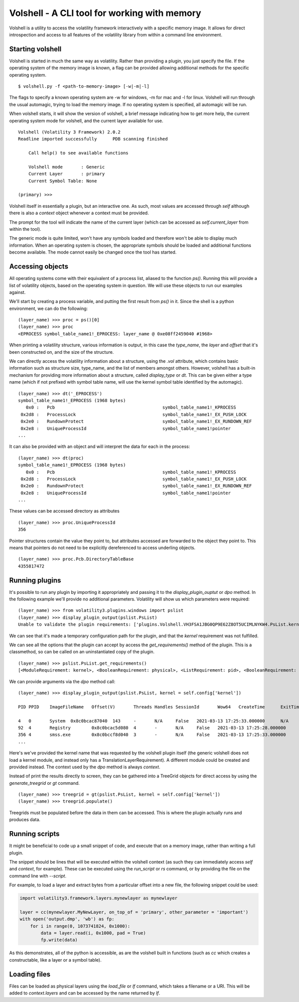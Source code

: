 Volshell - A CLI tool for working with memory
=============================================

Volshell is a utility to access the volatility framework interactively with a specific memory image.  It allows for
direct introspection and access to all features of the volatility library from within a command line environment.

Starting volshell
-----------------

Volshell is started in much the same way as volatility.  Rather than providing a plugin, you just specify the file.
If the operating system of the memory image is known, a flag can be provided allowing additional methods for the
specific operating system.

::

    $ volshell.py -f <path-to-memory-image> [-w|-m|-l]

The flags to specify a known operating system are -w for windows, -m for mac and -l for linux.  Volshell will run
through the usual automagic, trying to load the memory image.  If no operating system is specified, all automagic will
be run.

When volshell starts, it will show the version of volshell, a brief message indicating how to get more help, the current
operating system mode for volshell, and the current layer available for use.

::

    Volshell (Volatility 3 Framework) 2.0.2
    Readline imported successfully	PDB scanning finished

        Call help() to see available functions

        Volshell mode       : Generic
        Current Layer       : primary
        Current Symbol Table: None

    (primary) >>>

Volshell itself in essentially a plugin, but an interactive one.  As such, most values are accessed through `self`
although there is also a `context` object whenever a context must be provided.

The prompt for the tool will indicate the name of the current layer (which can be accessed as `self.current_layer`
from within the tool).

The generic mode is quite limited, won't have any symbols loaded and therefore won't be able to display much
information.  When an operating system is chosen, the appropriate symbols should be loaded and additional functions
become available.  The mode cannot easily be changed once the tool has started.

Accessing objects
-----------------
All operating systems come with their equivalent of a process list, aliased to the function `ps()`.  Running this
will provide a list of volatility objects, based on the operating system in question.  We will use these objects to
run our examples against.

We'll start by creating a process variable, and putting the first result from `ps()` in it.  Since the shell is a
python environment, we can do the following:

::

    (layer_name) >>> proc = ps()[0]
    (layer_name) >>> proc
    <EPROCESS symbol_table_name1!_EPROCESS: layer_name @ 0xe08ff2459040 #1968>

When printing a volatility structure, various information is output, in this case the `type_name`, the `layer` and
`offset` that it's been constructed on, and the size of the structure.

We can directly access the volatility information about a structure, using the `.vol` attribute, which contains
basic information such as structure size, type_name, and the list of members amongst others.  However, volshell has a
built-in mechanism for providing more information about a structure, called `display_type` or `dt`.  This can be given
either a type name (which if not prefixed with symbol table name, will use the kernel symbol table identified by the
automagic).

::

    (layer_name) >>> dt('_EPROCESS')
    symbol_table_name1!_EPROCESS (1968 bytes)
       0x0 :   Pcb                                         symbol_table_name1!_KPROCESS
     0x2d8 :   ProcessLock                                 symbol_table_name1!_EX_PUSH_LOCK
     0x2e0 :   RundownProtect                              symbol_table_name1!_EX_RUNDOWN_REF
     0x2e8 :   UniqueProcessId                             symbol_table_name1!pointer
    ...

It can also be provided with an object and will interpret the data for each in the process:

::

    (layer_name) >>> dt(proc)
    symbol_table_name1!_EPROCESS (1968 bytes)
       0x0 :   Pcb                                         symbol_table_name1!_KPROCESS                           0xe08ff2459040
     0x2d8 :   ProcessLock                                 symbol_table_name1!_EX_PUSH_LOCK                       0xe08ff2459318
     0x2e0 :   RundownProtect                              symbol_table_name1!_EX_RUNDOWN_REF                     0xe08ff2459320
     0x2e8 :   UniqueProcessId                             symbol_table_name1!pointer                             4
    ...

These values can be accessed directory as attributes

::

    (layer_name) >>> proc.UniqueProcessId
    356

Pointer structures contain the value they point to, but attributes accessed are forwarded to the object they point to.
This means that pointers do not need to be explicitly dereferenced to access underling objects.

::

    (layer_name) >>> proc.Pcb.DirectoryTableBase
    4355817472

Running plugins
---------------

It's possible to run any plugin by importing it appropriately and passing it to the `display_plugin_ouptut` or `dpo`
method.  In the following example we'll provide no additional parameters.  Volatility will show us which parameters
were required:

::

    (layer_name) >>> from volatility3.plugins.windows import pslist
    (layer_name) >>> display_plugin_output(pslist.PsList)
    Unable to validate the plugin requirements: ['plugins.Volshell.VH3FSA1JBG0QP9E62Z8OT5UCIMLNYKW4.PsList.kernel']

We can see that it's made a temporary configuration path for the plugin, and that the `kernel` requirement
was not fulfilled.

We can see all the options that the plugin can accept by access the `get_requirements()` method of the plugin.
This is a classmethod, so can be called on an uninstantiated copy of the plugin.

::

    (layer_name) >>> pslist.PsList.get_requirements()
    [<ModuleRequirement: kernel>, <BooleanRequirement: physical>, <ListRequirement: pid>, <BooleanRequirement: dump>]

We can provide arguments via the `dpo` method call:

::

    (layer_name) >>> display_plugin_output(pslist.PsList, kernel = self.config['kernel'])

    PID	PPID	ImageFileName	Offset(V)	Threads	Handles	SessionId	Wow64	CreateTime	ExitTime	File output

    4	0	System	0x8c0bcac87040	143	-	N/A	False	2021-03-13 17:25:33.000000 	N/A	Disabled
    92	4	Registry	0x8c0bcac5d080	4	-	N/A	False	2021-03-13 17:25:28.000000 	N/A	Disabled
    356	4	smss.exe	0x8c0bccf8d040	3	-	N/A	False	2021-03-13 17:25:33.000000 	N/A	Disabled
    ...

Here's we've provided the kernel name that was requested by the volshell plugin itself (the generic volshell does not
load a kernel module, and instead only has a TranslationLayerRequirement).
A different module could be created and provided instead.  The context used
by the `dpo` method is always `context`.

Instead of print the results directly to screen, they can be gathered into a TreeGrid objects for direct access by
using the `generate_treegrid` or `gt` command.

::

    (layer_name) >>> treegrid = gt(pslist.PsList, kernel = self.config['kernel'])
    (layer_name) >>> treegrid.populate()

Treegrids must be populated before the data in them can be accessed.  This is where the plugin actually runs and
produces data.


Running scripts
---------------

It might be beneficial to code up a small snippet of code, and execute that on a memory image, rather than writing
a full plugin.

The snippet should be lines that will be executed within the volshell context (as such they can immediately access
`self` and `context`, for example).  These can be executed using the `run_script` or `rs` command, or by providing the
file on the command line with `--script`.

For example, to load a layer and extract bytes from a particular offset into a new file, the following snippet could be
used:

.. code-block:: python

    import volatility3.framework.layers.mynewlayer as mynewlayer

    layer = cc(mynewlayer.MyNewLayer, on_top_of = 'primary', other_parameter = 'important')
    with open('output.dmp', 'wb') as fp:
        for i in range(0, 1073741824, 0x1000):
            data = layer.read(i, 0x1000, pad = True)
            fp.write(data)

As this demonstrates, all of the python is accessible, as are the volshell built in functions (such as `cc` which
creates a constructable, like a layer or a symbol table).

Loading files
-------------

Files can be loaded as physical layers using the `load_file` or `lf` command, which takes a filename or a URI.  This will be added
to `context.layers` and can be accessed by the name returned by `lf`.
